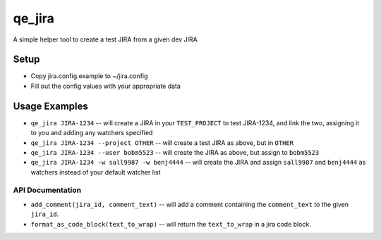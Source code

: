 qe_jira
=======

A simple helper tool to create a test JIRA from a given dev JIRA

Setup
-----

* Copy jira.config.example to ~/jira.config
* Fill out the config values with your appropriate data

Usage Examples
--------------

* ``qe_jira JIRA-1234`` -- will create a JIRA in your ``TEST_PROJECT`` to test
  JIRA-1234, and link the two, assigning it to you and adding any watchers
  specified
* ``qe_jira JIRA-1234 --project OTHER`` -- will create a test JIRA as above, but in ``OTHER``
* ``qe_jira JIRA-1234 --user bobm5523`` -- will create the JIRA as above, but
  assign to ``bobm5523``
* ``qe_jira JIRA-1234 -w sall9987 -w benj4444`` -- will create the JIRA and assign
  ``sall9987`` and ``benj4444`` as watchers instead of your default watcher list

API Documentation
~~~~~~~~~~~~~~~~~

* ``add_comment(jira_id, comment_text)`` -- will add a comment containing the ``comment_text`` to
  the given ``jira_id``.
* ``format_as_code_block(text_to_wrap)`` -- will return the ``text_to_wrap`` in a jira code block.
